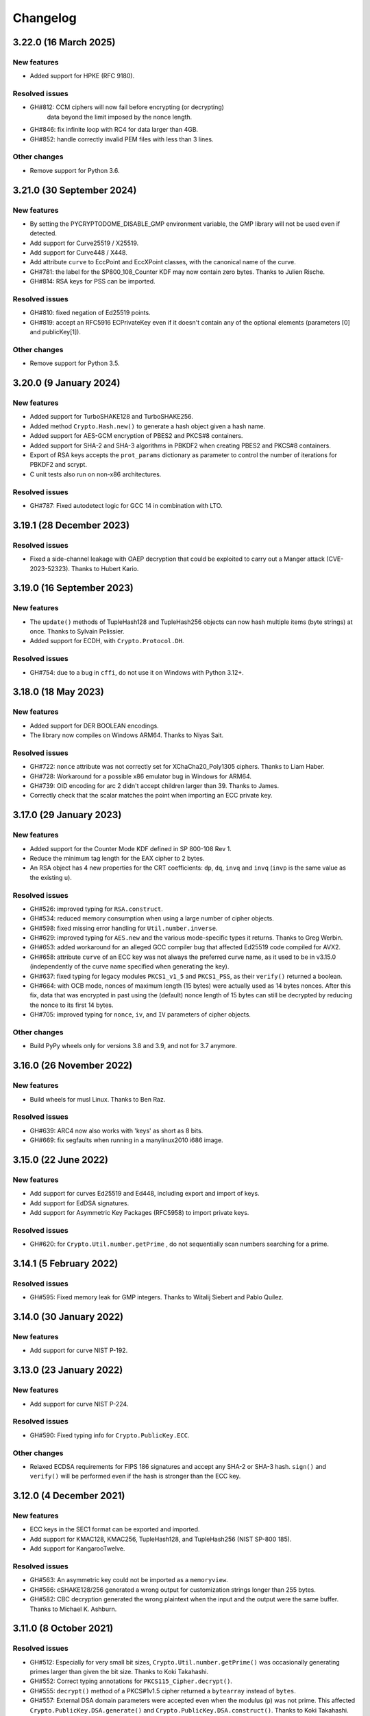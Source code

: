 Changelog
=========

3.22.0 (16 March 2025)
++++++++++++++++++++++++++

New features
---------------
* Added support for HPKE (RFC 9180).

Resolved issues
---------------
* GH#812: CCM ciphers will now fail before encrypting (or decrypting)
          data beyond the limit imposed by the nonce length.
* GH#846: fix infinite loop with RC4 for data larger than 4GB.
* GH#852: handle correctly invalid PEM files with less than 3 lines.

Other changes
-------------
* Remove support for Python 3.6.

3.21.0 (30 September 2024)
++++++++++++++++++++++++++

New features
---------------
* By setting the PYCRYPTODOME_DISABLE_GMP environment variable,
  the GMP library will not be used even if detected.
* Add support for Curve25519 / X25519.
* Add support for Curve448 / X448.
* Add attribute ``curve`` to EccPoint and EccXPoint classes,
  with the canonical name of the curve.
* GH#781: the label for the SP800_108_Counter KDF may now
  contain zero bytes. Thanks to Julien Rische.
* GH#814: RSA keys for PSS can be imported.

Resolved issues
---------------
* GH#810: fixed negation of Ed25519 points.
* GH#819: accept an RFC5916 ECPrivateKey even if it doesn't
  contain any of the optional elements
  (parameters [0] and publicKey[1]).

Other changes
-------------
* Remove support for Python 3.5.

3.20.0 (9 January 2024)
++++++++++++++++++++++++++

New features
---------------
* Added support for TurboSHAKE128 and TurboSHAKE256.
* Added method ``Crypto.Hash.new()`` to generate a hash
  object given a hash name.
* Added support for AES-GCM encryption of PBES2 and PKCS#8
  containers.
* Added support for SHA-2 and SHA-3 algorithms in PBKDF2
  when creating PBES2 and PKCS#8 containers.
* Export of RSA keys accepts the ``prot_params`` dictionary
  as parameter to control the number of iterations for PBKDF2
  and scrypt.
* C unit tests also run on non-x86 architectures.

Resolved issues
---------------
* GH#787: Fixed autodetect logic for GCC 14 in combination with LTO.

3.19.1 (28 December 2023)
++++++++++++++++++++++++++

Resolved issues
---------------
* Fixed a side-channel leakage with OAEP decryption that could be
  exploited to carry out a Manger attack (CVE-2023-52323). Thanks to Hubert Kario.

3.19.0 (16 September 2023)
++++++++++++++++++++++++++

New features
---------------
* The ``update()`` methods of TupleHash128 and TupleHash256 objects
  can now hash multiple items (byte strings) at once.
  Thanks to Sylvain Pelissier.
* Added support for ECDH, with ``Crypto.Protocol.DH``.

Resolved issues
---------------
* GH#754: due to a bug in ``cffi``, do not use it on Windows with Python 3.12+.

3.18.0 (18 May 2023)
++++++++++++++++++++++++++

New features
---------------
* Added support for DER BOOLEAN encodings.
* The library now compiles on Windows ARM64. Thanks to Niyas Sait.

Resolved issues
---------------
* GH#722: ``nonce`` attribute was not correctly set for XChaCha20_Poly1305 ciphers. Thanks to Liam Haber.
* GH#728: Workaround for a possible x86 emulator bug in Windows for ARM64.
* GH#739: OID encoding for arc 2 didn't accept children larger than 39. Thanks to James.
* Correctly check that the scalar matches the point when importing an ECC private key.

3.17.0 (29 January 2023)
++++++++++++++++++++++++++

New features
---------------
* Added support for the Counter Mode KDF defined in SP 800-108 Rev 1.
* Reduce the minimum tag length for the EAX cipher to 2 bytes.
* An RSA object has 4 new properties for the CRT coefficients:
  ``dp``, ``dq``, ``invq`` and ``invq`` (``invp`` is the same value
  as the existing ``u``).

Resolved issues
---------------
* GH#526: improved typing for ``RSA.construct``.
* GH#534: reduced memory consumption when using a large number
  of cipher objects.
* GH#598: fixed missing error handling for ``Util.number.inverse``.
* GH#629: improved typing for ``AES.new`` and the various
  mode-specific types it returns. Thanks to Greg Werbin.
* GH#653: added workaround for an alleged GCC compiler bug
  that affected Ed25519 code compiled for AVX2.
* GH#658: attribute ``curve`` of an ECC key was not always
  the preferred curve name, as it used to be in v3.15.0
  (independently of the curve name specified when generating
  the key).
* GH#637: fixed typing for legacy modules ``PKCS1_v1_5`` and ``PKCS1_PSS``,
  as their ``verify()`` returned a boolean.
* GH#664: with OCB mode, nonces of maximum length (15 bytes)
  were actually used as 14 bytes nonces.
  After this fix, data that was encrypted in past using the
  (default) nonce length of 15 bytes can still be decrypted
  by reducing the nonce to its first 14 bytes.
* GH#705: improved typing for ``nonce``, ``iv``, and ``IV`` parameters
  of cipher objects.

Other changes
-------------
* Build PyPy wheels only for versions 3.8 and 3.9, and not for 3.7 anymore.

3.16.0 (26 November 2022)
++++++++++++++++++++++++++

New features
------------
* Build wheels for musl Linux. Thanks to Ben Raz.

Resolved issues
---------------
* GH#639: ARC4 now also works with 'keys' as short as 8 bits.
* GH#669: fix segfaults when running in a manylinux2010 i686 image.

3.15.0 (22 June 2022)
++++++++++++++++++++++++++

New features
------------
* Add support for curves Ed25519 and Ed448, including export and import of keys.
* Add support for EdDSA signatures.
* Add support for Asymmetric Key Packages (RFC5958) to import private keys.

Resolved issues
---------------
* GH#620: for ``Crypto.Util.number.getPrime`` , do not sequentially
  scan numbers searching for a prime.

3.14.1 (5 February 2022)
++++++++++++++++++++++++++

Resolved issues
---------------
* GH#595: Fixed memory leak for GMP integers.
  Thanks to Witalij Siebert and Pablo Quílez.

3.14.0 (30 January 2022)
++++++++++++++++++++++++++

New features
------------
* Add support for curve NIST P-192.

3.13.0 (23 January 2022)
++++++++++++++++++++++++++

New features
------------
* Add support for curve NIST P-224.

Resolved issues
---------------
* GH#590: Fixed typing info for ``Crypto.PublicKey.ECC``.

Other changes
-------------
* Relaxed ECDSA requirements for FIPS 186 signatures and accept any SHA-2 or SHA-3 hash.
  ``sign()`` and ``verify()`` will be performed even if the hash is stronger than the ECC key.

3.12.0 (4 December 2021)
++++++++++++++++++++++++++

New features
------------
* ECC keys in the SEC1 format can be exported and imported.
* Add support for KMAC128, KMAC256, TupleHash128, and TupleHash256 (NIST SP-800 185).
* Add support for KangarooTwelve.

Resolved issues
---------------
* GH#563: An asymmetric key could not be imported as a ``memoryview``.
* GH#566: cSHAKE128/256 generated a wrong output for customization strings
  longer than 255 bytes.
* GH#582: CBC decryption generated the wrong plaintext when the input and the output were the same buffer.
  Thanks to Michael K. Ashburn.

3.11.0 (8 October 2021)
++++++++++++++++++++++++++

Resolved issues
---------------
* GH#512: Especially for very small bit sizes, ``Crypto.Util.number.getPrime()`` was
  occasionally generating primes larger than given the bit size. Thanks to Koki Takahashi.
* GH#552: Correct typing annotations for ``PKCS115_Cipher.decrypt()``.
* GH#555: ``decrypt()`` method of a PKCS#1v1.5 cipher returned a ``bytearray`` instead of ``bytes``.
* GH#557: External DSA domain parameters were accepted even when the modulus (``p``) was not prime.
  This affected ``Crypto.PublicKey.DSA.generate()`` and ``Crypto.PublicKey.DSA.construct()``.
  Thanks to Koki Takahashi.

New features
------------
* Added cSHAKE128 and cSHAKE256 (of SHA-3 family). Thanks to Michael Schaffner.
* GH#558: The flag RTLD_DEEPBIND passed to ``dlopen()`` is not well supported by
  `address sanitizers <https://github.com/google/sanitizers/issues/611>`_.
  It is now possible to set the environment variable ``PYCRYPTDOME_DISABLE_DEEPBIND``
  to drop that flag and allow security testing.

3.10.4 (25 September 2021)
++++++++++++++++++++++++++

Resolved issues
---------------
* Output of ``Crypto.Util.number.long_to_bytes()`` was not always a multiple of ``blocksize``.

3.10.3 (22 September 2021)
++++++++++++++++++++++++++

Resolved issues
---------------
* GH#376: Fixed symbol conflict between different versions of ``libgmp``.
* GH#481: Improved robustness of PKCS#1v1.5 decryption against timing attacks.
* GH#506 and GH#509: Fixed segmentation faults on Apple M1 and other Aarch64 SoCs,
  when the GMP library was accessed via ``ctypes``. Do not use GMP's own sscanf
  and snprintf routines: instead, use simpler conversion routines.
* GH#510: Workaround for ``cffi`` calling ``ctypes.util.find_library()``, which
  invokes ``gcc`` and ``ld`` on Linux, considerably slowing down all imports.
  On certain configurations, that may also leave temporary files behind.
* GH#517: Fix RSAES-OAEP, as it didn't always fail when zero padding was incorrect.

New features
------------
* Added support for SHA-3 hash functions to HMAC.

Other changes
-------------
* The Windows wheels of Python 2.7 now require the VS2015 runtime to be installed in the system,
  because Microsoft stopped distributing the VS2008 compiler in April 2021.
  VS2008 was used to compile the Python 2.7 extensions.

3.10.1 (9 February 2021)
++++++++++++++++++++++++

Other changes
-------------
* Python 3 wheels use ``abi3`` ABI tag.
* Remove Appveyor CI.

3.10.0 (6 February 2021)
++++++++++++++++++++++++

Resolved issues
---------------
* Fixed a potential memory leak when initializing block ciphers.
* GH#466: ``Crypto.Math.miller_rabin_test()`` was still using the system random
  source and not the one provided as parameter.
* GH#469: RSA objects have the method ``public_key()`` like ECC objects.
  The old method ``publickey()`` is still available for backward compatibility.
* GH#476: ``Crypto.Util.Padding.unpad()`` was raising an incorrect exception
  in case of zero-length inputs. Thanks to Captainowie.
* GH#491: better exception message when ``Counter.new()`` is called with an integer
  ``initial_value`` than doesn't fit into ``nbits`` bits.
* GH#496: added missing ``block_size`` member for ECB cipher objects. Thanks to willem.
* GH#500: ``nonce`` member of an XChaCha20 cipher object was not matching the original nonce.
  Thanks to Charles Machalow.

Other changes
-------------
* The bulk of the test vectors have been moved to the separate
  package ``pycryptodome-test-vectors``. As result, packages ``pycryptodome`` and
  ``pycryptodomex`` become significantly smaller (from 14MB to 3MB).
* Moved CI tests and build service from Travis CI to GitHub Actions.

Breaks in compatibility
-----------------------
* Drop support for Python 2.6 and 3.4.

3.9.9 (2 November 2020)
+++++++++++++++++++++++

Resolved issues
---------------
* GH#435: Fixed ``Crypto.Util.number.size`` for negative numbers.

New features
------------
* Build Python 3.9 wheels on Windows.

3.9.8 (23 June 2020)
++++++++++++++++++++

Resolved issues
---------------
* GH#426: The Shamir's secret sharing implementation is not actually compatible with ``ssss``.
  Added an optional parameter to enable interoperability.
* GH#427: Skip altogether loading of ``gmp.dll`` on Windows.
* GH#420: Fix incorrect CFB decryption when the input and the output are the same buffer.

New features
------------
* Speed up Shamir's secret sharing routines. Thanks to ncarve.

3.9.7 (20 February 2020)
++++++++++++++++++++++++

Resolved issues
---------------
* GH#381: Make notarization possible again on OS X when using wheels.
  Thanks to Colin Atkinson.

3.9.6 (2 February 2020)
++++++++++++++++++++++++

Resolved issues
---------------
* Fix building of wheels for OS X by explicitly setting `sysroot` location.

3.9.5 (1 February 2020)
++++++++++++++++++++++++

Resolved issues
---------------
* RSA OAEP decryption was not verifying that all ``PS`` bytes are zero.
* GH#372: fixed memory leak for operations that use memoryviews when `cffi` is not installed.
* Fixed wrong ASN.1 OID for HMAC-SHA512 in PBE2.

New features
------------
* Updated Wycheproof test vectors to version 0.8r12.

3.9.4 (18 November 2019)
++++++++++++++++++++++++

Resolved issues
---------------
* GH#341: Prevent ``key_to_english`` from creating invalid data when fed with
  keys of length not multiple of 8. Thanks to vstoykovbg.
* GH#347: Fix blocking RSA signing/decryption when key has very small factor.
  Thanks to Martijn Pieters.

3.9.3 (12 November 2019)
++++++++++++++++++++++++

Resolved issues
---------------
* GH#308: Align stack of functions using SSE2 intrinsics to avoid crashes,
  when compiled with gcc on 32-bit x86 platforms.

3.9.2 (10 November 2019)
++++++++++++++++++++++++

New features
------------
* Add Python 3.8 wheels for Mac.

Resolved issues
---------------
* GH#308: Avoid allocating arrays of ``__m128i`` on the stack, to cope with buggy compilers.
* GH#322: Remove blanket ``-O3`` optimization for gcc and clang, to cope with buggy compilers.
* GH#337: Fix typing stubs for signatures.
* GH#338: Deal with gcc installations that don't have ``x86intrin.h``.

3.9.1 (1 November 2019)
++++++++++++++++++++++++

New features
------------
* Add Python 3.8 wheels for Linux and Windows.

Resolved issues
---------------

* GH#328: minor speed-up when importing RSA.

3.9.0 (27 August 2019)
+++++++++++++++++++++++

New features
------------

* Add support for loading PEM files encrypted with AES256-CBC.
* Add support for XChaCha20 and XChaCha20-Poly1305 ciphers.
* Add support for bcrypt key derivation function (``Crypto.Protocol.KDF.bcrypt``).
* Add support for left multiplication of an EC point by a scalar.
* Add support for importing ECC and RSA keys in the new OpenSSH format.

Resolved issues
---------------

* GH#312: it was not possible to invert an EC point anymore.
* GH#316: fix printing of DSA keys.
* GH#317: ``DSA.generate()`` was not always using the ``randfunc`` input.
* GH#285: the MD2 hash had block size of 64 bytes instead of 16; as result the HMAC construction gave incorrect results.

3.8.2 (30 May 2019)
+++++++++++++++++++++++

Resolved issues
---------------

* GH#291: fix strict aliasing problem, emerged with GCC 9.1.

3.8.1 (4 April 2019)
+++++++++++++++++++++++

New features
------------

* Add support for loading PEM files encrypted with AES192-CBC and AES256-GCM.
* When importing ECC keys in PEM format, ignore the redundant EC PARAMS section that was included by certain openssl commands.

Resolved issues
---------------

* ``repr()`` did not work for ``ECC.EccKey`` objects.
* Fix installation in development mode (``setup install develop`` or ``pip install -e .``).
* Minimal length for Blowfish cipher is 32 bits, not 40 bits.
* Various updates to docs.

3.8.0 (23 March 2019)
+++++++++++++++++++++++

New features
------------

* Speed-up ECC performance. ECDSA is 33 times faster on the NIST P-256 curve.
* Added support for NIST P-384 and P-521 curves.
* ``EccKey`` has new methods ``size_in_bits()`` and ``size_in_bytes()``.
* Support HMAC-SHA224, HMAC-SHA256, HMAC-SHA384, and HMAC-SHA512 in PBE2/PBKDF2.

Resolved issues
---------------

* DER objects were not rejected if their length field had a leading zero.
* Allow legacy RC2 ciphers to have 40-bit keys.
* ASN.1 Object IDs did not allow the value 0 in the path.

Breaks in compatibility
-----------------------

* ``point_at_infinity()`` becomes an instance method for ``Crypto.PublicKey.ECC.EccKey``, from a static one.

3.7.3 (19 January 2019)
+++++++++++++++++++++++

Resolved issues
---------------

* GH#258: False positive on PSS signatures when externally provided salt is too long.
* Include type stub files for ``Crypto.IO`` and ``Crypto.Util``.

3.7.2 (26 November 2018)
++++++++++++++++++++++++

Resolved issues
---------------

* GH#242: Fixed compilation problem on ARM platforms.

3.7.1 (25 November 2018)
++++++++++++++++++++++++

New features
------------

* Added type stubs to enable static type checking with mypy. Thanks to Michael Nix.
* New ``update_after_digest`` flag for CMAC.

Resolved issues
---------------

* GH#232: Fixed problem with gcc 4.x when compiling ``ghash_clmul.c``.
* GH#238: Incorrect digest value produced by CMAC after cloning the object.
* Method ``update()`` of an EAX cipher object was returning the underlying CMAC object,
  instead of the EAX object itself.
* Method ``update()`` of a CMAC object was not throwing an exception after the digest
  was computed (with ``digest()`` or ``verify()``).

3.7.0 (27 October 2018)
+++++++++++++++++++++++

New features
------------

* Added support for Poly1305 MAC (with AES and ChaCha20 ciphers for key derivation).
* Added support for ChaCha20-Poly1305 AEAD cipher.
* New parameter ``output`` for ``Crypto.Util.strxor.strxor``, ``Crypto.Util.strxor.strxor_c``,
  ``encrypt`` and ``decrypt`` methods in symmetric ciphers (``Crypto.Cipher`` package).
  ``output`` is a pre-allocated buffer (a ``bytearray`` or a writeable ``memoryview``)
  where the result must be stored.
  This requires less memory for very large payloads; it is also more efficient when
  encrypting (or decrypting) several small payloads.

Resolved issues
---------------

* GH#266: AES-GCM hangs when processing more than 4GB at a time on x86 with PCLMULQDQ instruction.

Breaks in compatibility
-----------------------

* Drop support for Python 3.3.
* Remove ``Crypto.Util.py3compat.unhexlify`` and ``Crypto.Util.py3compat.hexlify``.
* With the old Python 2.6, use only ``ctypes`` (and not ``cffi``) to interface to native code.

3.6.6 (17 August 2018)
++++++++++++++++++++++

Resolved issues
---------------

* GH#198: Fix vulnerability on AESNI ECB with payloads smaller than 16 bytes (CVE-2018-15560).

3.6.5 (12 August 2018)
++++++++++++++++++++++

Resolved issues
---------------

* GH#187: Fixed incorrect AES encryption/decryption with AES acceleration on x86
  due to gcc's optimization and strict aliasing rules.
* GH#188: More prime number candidates than necessary where discarded as composite
  due to the limited way D values were searched in the Lucas test.
* Fixed ResouceWarnings and DeprecationWarnings.
* Workaround for Python 3.7.0 bug on Windows (https://bugs.python.org/issue34108).

3.6.4 (10 July 2018)
+++++++++++++++++++++

New features
------------

* Build Python 3.7 wheels on Linux, Windows and Mac.

Resolved issues
---------------

* GH#178: Rename ``_cpuid`` module to make upgrades more robust.
* More meaningful exceptions in case of mismatch in IV length (CBC/OFB/CFB modes).
* Fix compilation issues on Solaris 10/11.

3.6.3 (21 June 2018)
+++++++++++++++++++++

Resolved issues
---------------

* GH#175: Fixed incorrect results for CTR encryption/decryption with more than 8 blocks.

3.6.2 (19 June 2018)
+++++++++++++++++++++

New features
------------
* ChaCha20 accepts 96 bit nonces (in addition to 64 bit nonces)
  as defined in RFC7539.
* Accelerate AES-GCM on x86 using PCLMULQDQ instruction.
* Accelerate AES-ECB and AES-CTR on x86 by pipelining AESNI instructions.
* As result of the two improvements above, on x86 (Broadwell):

  - AES-ECB and AES-CTR are 3x faster
  - AES-GCM is 9x faster

Resolved issues
---------------

* On Windows, MPIR library was stilled pulled in if renamed to ``gmp.dll``.

Breaks in compatibility
-----------------------

* In ``Crypto.Util.number``, functions ``floor_div`` and ``exact_div``
  have been removed. Also, ``ceil_div`` is limited to non-negative terms only.

3.6.1 (15 April 2018)
+++++++++++++++++++++

New features
------------
* Added Google Wycheproof tests (https://github.com/google/wycheproof)
  for RSA, DSA, ECDSA, GCM, SIV, EAX, CMAC.
* New parameter ``mac_len`` (length of MAC tag) for CMAC.

Resolved issues
---------------

* In certain circumstances (at counter wrapping, which happens on average after
  32 GB) AES GCM produced wrong ciphertexts.
* Method ``encrypt()`` of AES SIV cipher could be still called,
  whereas only ``encrypt_and_digest()`` is allowed.

3.6.0 (8 April 2018)
++++++++++++++++++++

New features
------------
* Introduced ``export_key`` and deprecated ``exportKey`` for DSA and RSA key
  objects.
* Ciphers and hash functions accept ``memoryview`` objects in input.
* Added support for SHA-512/224 and SHA-512/256.

Resolved issues
---------------

* Reintroduced ``Crypto.__version__`` variable as in PyCrypto.
* Fixed compilation problem with MinGW.

3.5.1 (8 March 2018)
++++++++++++++++++++

Resolved issues
---------------

* GH#142. Fix mismatch with declaration and definition of addmul128.

3.5.0 (7 March 2018)
++++++++++++++++++++

New features
------------
* Import and export of ECC curves in compressed form.
* The initial counter for a cipher in CTR mode can be a byte string
  (in addition to an integer).
* Faster PBKDF2 for HMAC-based PRFs (at least 20x for short passwords,
  more for longer passwords). Thanks to Christian Heimes for pointing
  out the implementation was under-optimized.
* The salt for PBKDF2 can be either a string or bytes (GH#67).
* Ciphers and hash functions accept data as `bytearray`, not just
  binary strings.
* The old SHA-1 and MD5 hash functions are available even when Python's
  own `hashlib` does not include them.

Resolved issues
---------------

* Without libgmp, modular exponentiation (since v3.4.8) crashed
  on 32-bit big-endian systems.

Breaks in compatibility
-----------------------

* Removed support for Python < 2.6.

3.4.12 (5 February 2018)
++++++++++++++++++++++++

Resolved issues
---------------

* GH#129. pycryptodomex could only be installed via wheels.

3.4.11 (5 February 2018)
++++++++++++++++++++++++

Resolved issues
---------------

* GH#121. the record list was still not correct due to PEP3147
  and __pycache__ directories. Thanks again to John O'Brien.

3.4.10 (2 February 2018)
++++++++++++++++++++++++

Resolved issues
---------------

* When creating ElGamal keys, the generator wasn't a square residue:
  ElGamal encryption done with those keys cannot be secure under
  the DDH assumption. Thanks to Weikeng Chen.

3.4.9 (1 February 2018)
+++++++++++++++++++++++

New features
------------
* More meaningful error messages while importing an ECC key.

Resolved issues
---------------

* GH#123 and #125. The SSE2 command line switch was not always passed on 32-bit x86 platforms.
* GH#121. The record list (--record) was not always correctly filled for the
  pycryptodomex package. Thanks to John W. O'Brien.

3.4.8 (27 January 2018)
+++++++++++++++++++++++

New features
------------

* Added a native extension in pure C for modular exponentiation, optimized for SSE2 on x86.
  In the process, we drop support for the arbitrary arithmetic library MPIR
  on Windows, which is painful to compile and deploy.
  The custom  modular exponentiation is 130% (160%) slower on an Intel CPU in 32-bit (64-bit) mode,
  compared to MPIR. Still, that is much faster that CPython's own `pow()` function which
  is 900% (855%) slower than MPIR. Support for the GMP library on Unix remains.
* Added support for *manylinux* wheels.
* Support for Python 3.7.

Resolved issues
---------------

* The DSA parameter 'p' prime was created with 255 bits cleared
  (but still with the correct strength).
* GH#106. Not all docs were included in the tar ball.
  Thanks to Christopher Hoskin.
* GH#109. ECDSA verification failed for DER encoded signatures.
  Thanks to Alastair Houghton.
* Human-friendly messages for padding errors with ECB and CBC.

3.4.7 (26 August 2017)
++++++++++++++++++++++

New features
------------

* API documentation is made with sphinx instead of epydoc.
* Start using ``importlib`` instead of ``imp`` where available.

Resolved issues
---------------

* GH#82. Fixed PEM header for RSA/DSA public keys.

3.4.6 (18 May 2017)
+++++++++++++++++++++++

Resolved issues
---------------

* GH#65. Keccak, SHA3, SHAKE and the seek functionality for ChaCha20 were
  not working on big endian machines. Fixed. Thanks to Mike Gilbert.
* A few fixes in the documentation.

3.4.5 (6 February 2017)
+++++++++++++++++++++++

Resolved issues
---------------

* The library can also be compiled using MinGW.

3.4.4 (1 February 2017)
+++++++++++++++++++++++

Resolved issues
---------------

* Removed use of ``alloca()``.
* [Security] Removed implementation of deprecated "quick check" feature of PGP block cipher mode.
* Improved the performance of ``scrypt`` by converting some Python to C.

3.4.3 (17 October 2016)
+++++++++++++++++++++++

Resolved issues
---------------

* Undefined warning was raised with libgmp version < 5
* Forgot inclusion of ``alloca.h``
* Fixed a warning about type mismatch raised by recent versions of cffi

3.4.2 (8 March 2016)
++++++++++++++++++++


Resolved issues
---------------

* Fix renaming of package for ``install`` command.


3.4.1 (21 February 2016)
++++++++++++++++++++++++

New features
------------

* Added option to install the library under the ``Cryptodome`` package
  (instead of ``Crypto``).

3.4 (7 February 2016)
+++++++++++++++++++++

New features
------------

* Added ``Crypto.PublicKey.ECC`` module (NIST P-256 curve only), including export/import of ECC keys.
* Added support for ECDSA (FIPS 186-3 and RFC6979).
* For CBC/CFB/OFB/CTR cipher objects, ``encrypt()`` and ``decrypt()`` cannot be intermixed.
* CBC/CFB/OFB, the cipher objects have both ``IV`` and ``iv`` attributes.
  ``new()`` accepts ``IV`` as well as ``iv`` as parameter.
* For CFB/OPENPGP cipher object, ``encrypt()`` and ``decrypt()`` do not require the plaintext
  or ciphertext pieces to have length multiple of the CFB segment size.
* Added dedicated tests for all cipher modes, including NIST test vectors
* CTR/CCM/EAX/GCM/SIV/Salsa20/ChaCha20 objects expose the ``nonce`` attribute.
* For performance reasons, CCM cipher optionally accepted a pre-declaration of
  the length of the associated data, but never checked if the actual data passed
  to the cipher really matched that length. Such check is now enforced.
* CTR cipher objects accept parameter ``nonce`` and possibly ``initial_value`` in
  alternative to ``counter`` (which is deprecated).
* All ``iv``/``IV`` and ``nonce`` parameters are optional. If not provided,
  they will be randomly generated (exception: ``nonce`` for CTR mode in case
  of block sizes smaller than 16 bytes).
* Refactored ARC2 cipher.
* Added ``Crypto.Cipher.DES3.adjust_key_parity()`` function.
* Added ``RSA.import_key`` as an alias to the deprecated ``RSA.importKey``
  (same for the ``DSA`` module).
* Added ``size_in_bits()`` and ``size_in_bytes()`` methods to ``RsaKey``.

Resolved issues
---------------

* RSA key size is now returned correctly in ``RsaKey.__repr__()`` method (kudos to *hannesv*).
* CTR mode does not modify anymore ``counter`` parameter passed to ``new()`` method.
* CTR raises ``OverflowError`` instead of ``ValueError`` when the counter wraps around.
* PEM files with Windows newlines could not be imported.
* ``Crypto.IO.PEM`` and ``Crypto.IO.PKCS8`` used to accept empty passphrases.
* GH#6: NotImplementedError now raised for unsupported methods ``sign``, ``verify``,
  ``encrypt``, ``decrypt``, ``blind``, ``unblind`` and ``size`` in objects ``RsaKey``, ``DsaKey``,
  ``ElGamalKey``.

Breaks in compatibility
-----------------------

* Parameter ``segment_size`` cannot be 0 for the CFB mode.
* For OCB ciphers, a final call without parameters to ``encrypt`` must end a sequence
  of calls to ``encrypt`` with data (similarly for ``decrypt``).
* Key size for ``ARC2``, ``ARC4`` and ``Blowfish`` must be at least 40 bits long (still very weak).
* DES3 (Triple DES module) does not allow keys that degenerate to Single DES.
* Removed method ``getRandomNumber`` in ``Crypto.Util.number``.
* Removed module ``Crypto.pct_warnings``.
* Removed attribute ``Crypto.PublicKey.RSA.algorithmIdentifier``.

3.3.1 (1 November 2015)
+++++++++++++++++++++++

New features
------------

* Opt-in for ``update()`` after ``digest()`` for SHA-3, keccak, BLAKE2 hashes

Resolved issues
---------------

* Removed unused SHA-3 and keccak test vectors, therefore significantly reducing
  the package from 13MB to 3MB.

Breaks in compatibility
-----------------------

* Removed method ``copy()`` from BLAKE2 hashes
* Removed ability to ``update()`` a BLAKE2 hash after the first call to ``(hex)digest()``

3.3 (29 October 2015)
+++++++++++++++++++++

New features
------------

* Windows wheels bundle the MPIR library
* Detection of faults occurring during secret RSA operations
* Detection of non-prime (weak) q value in DSA domain parameters
* Added original Keccak hash family (b=1600 only).
  In the process, simplified the C code base for SHA-3.
* Added SHAKE128 and SHAKE256 (of SHA-3 family)

Resolved issues
---------------

* GH#3: gcc 4.4.7 unhappy about double typedef

Breaks in compatibility
-----------------------

* Removed method ``copy()`` from all SHA-3 hashes
* Removed ability to ``update()`` a SHA-3 hash after the first call to ``(hex)digest()``

3.2.1 (9 September 2015)
++++++++++++++++++++++++

New features
------------

* Windows wheels are automatically built on Appveyor

3.2 (6 September 2015)
++++++++++++++++++++++

New features
------------

* Added hash functions BLAKE2b and BLAKE2s.
* Added stream cipher ChaCha20.
* Added OCB cipher mode.
* CMAC raises an exception whenever the message length is found to be
  too large and the chance of collisions not negligeable.
* New attribute ``oid`` for Hash objects with ASN.1 Object ID
* Added ``Crypto.Signature.pss`` and ``Crypto.Signature.pkcs1_15``
* Added NIST test vectors (roughly 1200) for PKCS#1 v1.5 and PSS signatures.

Resolved issues
---------------

* tomcrypt_macros.h asm error #1

Breaks in compatibility
-----------------------

* Removed keyword ``verify_x509_cert`` from module method ``importKey`` (RSA and DSA).
* Reverted to original PyCrypto behavior of method ``verify`` in ``PKCS1_v1_5``
  and ``PKCS1_PSS``.

3.1 (15 March 2015)
+++++++++++++++++++

New features
------------

* Speed up execution of Public Key algorithms on PyPy, when backed
  by the Gnu Multiprecision (GMP) library.
* GMP headers and static libraries are not required anymore at the time
  PyCryptodome is built. Instead, the code will automatically use the
  GMP dynamic library (.so/.DLL) if found in the system at runtime.
* Reduced the amount of C code by almost 40% (4700 lines).
  Modularized and simplified all code (C and Python) related to block ciphers.
  Pycryptodome is now free of CPython extensions.
* Add support for CI in Windows via Appveyor.
* RSA and DSA key generation more closely follows FIPS 186-4 (though it is
  not 100% compliant).

Resolved issues
---------------

* None

Breaks in compatibility
-----------------------

* New dependency on ctypes with Python 2.4.
* The ``counter`` parameter of a CTR mode cipher must be generated via
  ``Crypto.Util.Counter``. It cannot be a generic callable anymore.
* Removed the ``Crypto.Random.Fortuna`` package (due to lack of test vectors).
* Removed the ``Crypto.Hash.new`` function.
* The ``allow_wraparound`` parameter of ``Crypto.Util.Counter`` is ignored.
  An exception is always generated if the counter is reused.
* ``DSA.generate``, ``RSA.generate`` and ``ElGamal.generate`` do not
  accept the ``progress_func`` parameter anymore.
* Removed ``Crypto.PublicKey.RSA.RSAImplementation``.
* Removed ``Crypto.PublicKey.DSA.DSAImplementation``.
* Removed ambiguous method ``size()`` from RSA, DSA and ElGamal keys.

3.0 (24 June 2014)
++++++++++++++++++

New features
------------

* Initial support for PyPy.
* SHA-3 hash family based on the April 2014 draft of FIPS 202.
  See modules ``Crypto.Hash.SHA3_224/256/384/512``.
  Initial Keccak patch by Fabrizio Tarizzo.
* Salsa20 stream cipher. See module ``Crypto.Cipher.Salsa20``.
  Patch by Fabrizio Tarizzo.
* Colin Percival's ``scrypt`` key derivation function (``Crypto.Protocol.KDF.scrypt``).
* Proper interface to FIPS 186-3 DSA. See module ``Crypto.Signature.DSS``.
* Deterministic DSA (RFC6979). Again, see ``Crypto.Signature.DSS``.
* HMAC-based Extract-and-Expand key derivation function
  (``Crypto.Protocol.KDF.HKDF``, RFC5869).
* Shamir's Secret Sharing protocol, compatible with *ssss* (128 bits only).
  See module ``Crypto.Protocol.SecretSharing``.
* Ability to generate a DSA key given the domain parameters.
* Ability to test installation with a simple ``python -m Crypto.SelfTest``.

Resolved issues
---------------

* LP#1193521: ``mpz_powm_sec()`` (and Python) crashed when modulus was odd.
* Benchmarks work again (they broke when ECB stopped working if
  an IV was passed. Patch by Richard Mitchell.
* LP#1178485: removed some catch-all exception handlers.
  Patch by Richard Mitchell.
* LP#1209399: Removal of Python wrappers caused HMAC to silently
  produce the wrong data with SHA-2 algorithms.
* LP#1279231: remove dead code that does nothing in SHA-2 hashes.
  Patch by Richard Mitchell.
* LP#1327081: AESNI code accesses memory beyond buffer end.
* Stricter checks on ciphertext and plaintext size for textbook RSA
  (kudos to sharego).

Breaks in compatibility
-----------------------

* Removed support for Python < 2.4.
* Removed the following methods from all 3 public key object types (RSA, DSA, ElGamal):

  - ``sign``
  - ``verify``
  - ``encrypt``
  - ``decrypt``
  - ``blind``
  - ``unblind``

  Code that uses such methods is doomed anyway. It should be fixed ASAP to
  use the algorithms available in ``Crypto.Signature`` and ``Crypto.Cipher``.
* The 3 public key object types (RSA, DSA, ElGamal) are now unpickable.
* Symmetric ciphers do not have a default mode anymore (used to be ECB).
  An expression like ``AES.new(key)`` will now fail. If ECB is the desired mode,
  one has to explicitly use ``AES.new(key, AES.MODE_ECB)``.
* Unsuccessful verification of a signature will now raise an exception [reverted in 3.2].
* Removed the ``Crypto.Random.OSRNG`` package.
* Removed the ``Crypto.Util.winrandom`` module.
* Removed the ``Crypto.Random.randpool`` module.
* Removed the ``Crypto.Cipher.XOR`` module.
* Removed the ``Crypto.Protocol.AllOrNothing`` module.
* Removed the ``Crypto.Protocol.Chaffing`` module.
* Removed the parameters ``disabled_shortcut`` and ``overflow`` from ``Crypto.Util.Counter.new``.

Other changes
-------------

* ``Crypto.Random`` stops being a userspace CSPRNG. It is now a pure wrapper over ``os.urandom``.
* Added certain resistance against side-channel attacks for GHASH (GCM) and DSA.
* More test vectors for ``HMAC-RIPEMD-160``.
* Update ``libtomcrypt`` headers and code to v1.17 (kudos to Richard Mitchell).
* RSA and DSA keys are checked for consistency as they are imported.
* Simplified build process by removing autoconf.
* Speed optimization to PBKDF2.
* Add support for MSVC.
* Replaced HMAC code with a BSD implementation. Clarified that starting from the fork,
  all contributions are released under the BSD license.
